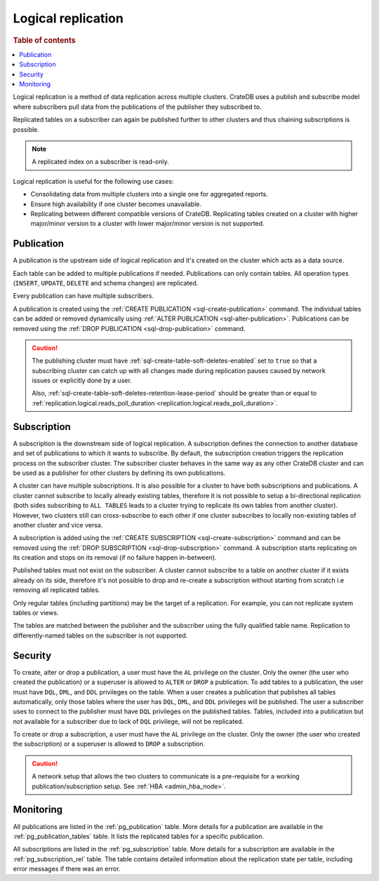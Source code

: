 .. _administration-logical-replication:

===================
Logical replication
===================

.. rubric:: Table of contents

.. contents::
   :local:

Logical replication is a method of data replication across multiple clusters.
CrateDB uses a publish and subscribe model where subscribers pull data from the
publications of the publisher they subscribed to.

Replicated tables on a subscriber can again be published further to other
clusters and thus chaining subscriptions is possible.

.. NOTE::

    A replicated index on a subscriber is read-only.

Logical replication is useful for the following use cases:

.. rst-class:: open

- Consolidating data from multiple clusters into a single one for aggregated
  reports.

- Ensure high availability if one cluster becomes unavailable.

- Replicating between different compatible versions of CrateDB.
  Replicating tables created on a cluster with higher major/minor version to a
  cluster with lower major/minor version is not supported.


.. SEEALSO::

    :ref:`replication.logical.ops_batch_size <replication.logical.ops_batch_size>`
    :ref:`replication.logical.reads_poll_duration <replication.logical.reads_poll_duration>`
    :ref:`replication.logical.recovery.chunk_size <replication.logical.recovery.chunk_size>`
    :ref:`replication.logical.recovery.max_concurrent_file_chunks <replication.logical.recovery.max_concurrent_file_chunks>`

.. _logical-replication-publication:

Publication
-----------

A publication is the upstream side of logical replication and it's created on
the cluster which acts as a data source.

Each table can be added to multiple publications if needed. Publications can
only contain tables. All operation types (``INSERT``, ``UPDATE``, ``DELETE`` and
schema changes) are replicated.

Every publication can have multiple subscribers.

A publication is created using the
:ref:`CREATE PUBLICATION <sql-create-publication>` command. The individual
tables can be added or removed dynamically using
:ref:`ALTER PUBLICATION <sql-alter-publication>`. Publications can be removed
using the :ref:`DROP PUBLICATION <sql-drop-publication>` command.

.. CAUTION::

    The publishing cluster must have
    :ref:`sql-create-table-soft-deletes-enabled`
    set to ``true`` so that a subscribing cluster can catch up with all changes
    made during replication pauses caused by network issues or explicitly done by
    a user.

    Also, :ref:`sql-create-table-soft-deletes-retention-lease-period`
    should be greater than or equal to
    :ref:`replication.logical.reads_poll_duration <replication.logical.reads_poll_duration>`.


.. _logical-replication-subscription:

Subscription
------------

A subscription is the downstream side of logical replication. A subscription
defines the connection to another database and set of publications to which it
wants to subscribe. By default, the subscription creation triggers the replication
process on the subscriber cluster. The subscriber cluster behaves in the same
way as any other CrateDB cluster and can be used as a publisher for other
clusters by defining its own publications.

A cluster can have multiple subscriptions. It is also possible for a cluster to
have both subscriptions and publications. A cluster cannot subscribe to locally
already existing tables, therefore it is not possible to setup a bi-directional
replication (both sides subscribing to ``ALL TABLES`` leads to a cluster trying
to replicate its own tables from another cluster). However, two clusters still
can cross-subscribe to each other if one cluster subscribes to locally
non-existing tables of another cluster and vice versa.

A subscription is added using the
:ref:`CREATE SUBSCRIPTION <sql-create-subscription>` command and can be
removed using the :ref:`DROP SUBSCRIPTION <sql-drop-subscription>` command.
A subscription starts replicating on its creation and stops on its removal
(if no failure happen in-between).

Published tables must not exist on the subscriber. A cluster cannot subscribe
to a table on another cluster if it exists already on its side, therefore it's
not possible to drop and re-create a subscription without starting from scratch
i.e removing all replicated tables.

Only regular tables (including partitions) may be the target of a replication.
For example, you can not replicate system tables or views.

The tables are matched between the publisher and the subscriber using the fully
qualified table name. Replication to differently-named tables on the subscriber
is not supported.

Security
--------

To create, alter or drop a publication, a user must have the ``AL`` privilege
on the cluster. Only the owner (the user who created the publication) or a
superuser is allowed to ``ALTER`` or ``DROP`` a publication.
To add tables to a publication, the user must have
``DQL``, ``DML``, and ``DDL`` privileges on the table. When a user creates a
publication that publishes all tables automatically, only those tables where the
user has ``DQL``, ``DML``, and ``DDL`` privileges will be published.
The user a subscriber uses to connect to the publisher must have ``DQL``
privileges on the published tables. Tables, included into a publication but
not available for a subscriber due to lack of ``DQL`` privilege, will not be
replicated.


To create or drop a subscription, a user must have the ``AL`` privilege
on the cluster. Only the owner (the user who created the subscription) or a
superuser is allowed to ``DROP`` a subscription.

.. CAUTION::

   A network setup that allows the two clusters to communicate is a
   pre-requisite for a working publication/subscription setup.
   See :ref:`HBA <admin_hba_node>`.

Monitoring
----------

All publications are listed in the :ref:`pg_publication` table.
More details for a publication are available in the
:ref:`pg_publication_tables` table. It lists the replicated tables for a
specific publication.

All subscriptions are listed in the :ref:`pg_subscription` table.
More details for a subscription are available in the :ref:`pg_subscription_rel`
table. The table contains detailed information about the replication state per
table, including error messages if there was an error.
